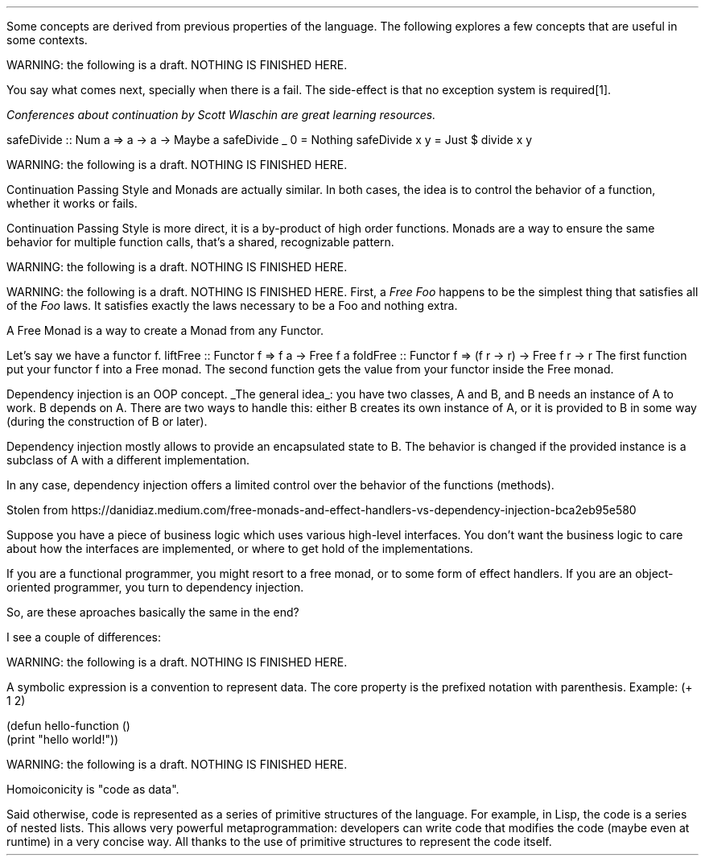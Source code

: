 .SECTION Advanced concepts
.PP
Some concepts are derived from previous properties of the language.
The following explores a few concepts that are useful in some contexts.

.SUBSECTION Continuation: a nice side-effect of composition
.PP
.METAINFO1
WARNING: the following is a draft.
NOTHING IS FINISHED HERE.
.METAINFO2

You say what comes next, specially when there is a fail.
The side-effect is that no exception system is required\*[*].
.FS
Conferences about continuation by Scott Wlaschin are great learning resources.
.FE

.SOURCE sh ps=8 vs=9p
safeDivide :: Num a => a -> a -> Maybe a
safeDivide _ 0 = Nothing
safeDivide x y = Just $ divide x y
.SOURCE

.SECTION_NO_NUMBER Continuation Passing Style vs Monads
.PP
.METAINFO1
WARNING: the following is a draft.
NOTHING IS FINISHED HERE.
.METAINFO2
.PP
Continuation Passing Style and Monads are actually similar.
In both cases, the idea is to control the behavior of a function, whether it works or fails.

Continuation Passing Style is more direct, it is a by-product of high order functions.
Monads are a way to ensure the same behavior for multiple function calls, that's a shared, recognizable pattern.
.SUBSECTION Arrow operator

.SUBSECTION Closure
.PP
.METAINFO1
WARNING: the following is a draft.
NOTHING IS FINISHED HERE.
.METAINFO2
.SUBSECTION Free monads
.PP
.METAINFO1
WARNING: the following is a draft.
NOTHING IS FINISHED HERE.
.METAINFO2
First, a
.I "Free Foo"
happens to be the simplest thing that satisfies all of the
.I Foo
laws.
It satisfies exactly the laws necessary to be a Foo and nothing extra.

A Free Monad is a way to create a Monad from any Functor.

Let's say we have a functor f.
.SOURCE Haskell ps=7 vs=9p
liftFree :: Functor f => f a -> Free f a
foldFree :: Functor f => (f r -> r) -> Free f r -> r
.SOURCE
.BELLOWEXPLANATION1
The first function put your functor f into a Free monad.
The second function gets the value from your functor inside the Free monad.
.BELLOWEXPLANATION2


.SUBSECTION Dependency injection (OOP) vs Continuation Passing Style
.\" Free monads and effect handlers
.PP
Dependency injection is an OOP concept.
.UL "The general idea" :
you have two classes, A and B, and B needs an instance of A to work.
B depends on A.
There are two ways to handle this: either B creates its own instance of A, or it is provided to B in some way (during the construction of B or later).

Dependency injection mostly allows to provide an encapsulated state to B.
The behavior is changed if the provided instance is a subclass of A with a different implementation.

In any case, dependency injection offers a limited control over the behavior of the functions (methods).

.TBD

Stolen from https://danidiaz.medium.com/free-monads-and-effect-handlers-vs-dependency-injection-bca2eb95e580

Suppose you have a piece of business logic which uses various high-level interfaces.
You don’t want the business logic to care about how the interfaces are implemented, or where to get hold of the implementations.

If you are a functional programmer, you might resort to a free monad, or to some form of effect handlers.
If you are an object-oriented programmer, you turn to dependency injection.

So, are these aproaches basically the same in the end?

I see a couple of differences:
.BULLET With free monads/effect handlers, the computation cedes more control to the interpreter than it would cede to the dependency injector. Consider errors for example. If you have an interface for database access injected into your object, and you call some operation on it, you can catch any exception the operation throws. With a free monad, you are at the mercy of the interpreter, which may choose to terminate the computation right away, force a retry, etc. (Quote from Reddit user: “DI doesn’t allow controlling the continuation”.)
.BULLET With free monads/effect handlers, you can pass around and manipulate at runtime values representing abstract computations not yet tied to any interpreter. This doesn’t seem to be the case with dependency injection. With dependency injection, you must provide the implementations as you construct your enterprise beans; only afterwards you can pass those beans around.
.BULLET With free monads/effect handlers, the interfaces required by the business logic are reflected in the type signature. With dependency injection, sometimes you have to stoop down to inspect a bean’s internal attributes.

.SUBSECTION S-Expression (symbolic expression)
.PP
.METAINFO1
WARNING: the following is a draft.
NOTHING IS FINISHED HERE.
.METAINFO2

A symbolic expression is a convention to represent data.
The core property is the prefixed notation with parenthesis.
Example:
.SOURCE Scheme ps=7 vs=9p
(+ 1 2)

(defun hello-function ()
  (print "hello world!"))
.SOURCE

.SUBSECTION Homoiconicity
.PP
.METAINFO1
WARNING: the following is a draft.
NOTHING IS FINISHED HERE.
.METAINFO2

Homoiconicity is "code as data".

Said otherwise, code is represented as a series of primitive structures of the language.
For example, in Lisp, the code is a series of nested lists.
This allows very powerful metaprogrammation: developers can write code that modifies the code (maybe even at runtime) in a very concise way.
All thanks to the use of primitive structures to represent the code itself.
